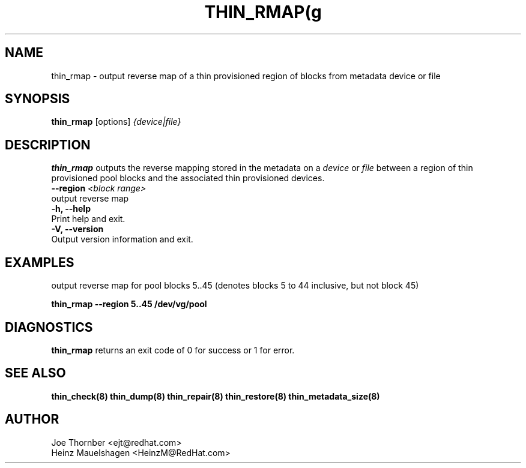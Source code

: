 .TH THIN_RMAP(g 8 "Thin Provisioning Tools" "Red Hat, Inc." \" -*- nroff -*-
.SH NAME
thin_rmap \- output reverse map of a thin provisioned region of blocks from metadata device or file

.SH SYNOPSIS
.B thin_rmap
.RB [options]
.I {device|file}

.SH DESCRIPTION
.B thin_rmap
outputs the reverse mapping stored in the metadata on a
.I device
or
.I file
between a region of thin provisioned pool blocks
and the associated thin provisioned devices.

.IP "\fB\\-\-region\fP \fI<block range>\fP".
output reverse map

.IP "\fB\-h, \-\-help\fP".
Print help and exit.

.IP "\fB\-V, \-\-version\fP".
Output version information and exit.

.SH EXAMPLES
output reverse map for pool blocks 5..45 (denotes blocks 5 to 44 inclusive, but not block 45)

.sp
.B thin_rmap --region 5..45 /dev/vg/pool

.SH DIAGNOSTICS
.B thin_rmap
returns an exit code of 0 for success or 1 for error.

.SH SEE ALSO
.B thin_check(8)
.B thin_dump(8)
.B thin_repair(8)
.B thin_restore(8)
.B thin_metadata_size(8)

.SH AUTHOR
Joe Thornber <ejt@redhat.com>
.br
Heinz Mauelshagen <HeinzM@RedHat.com>
